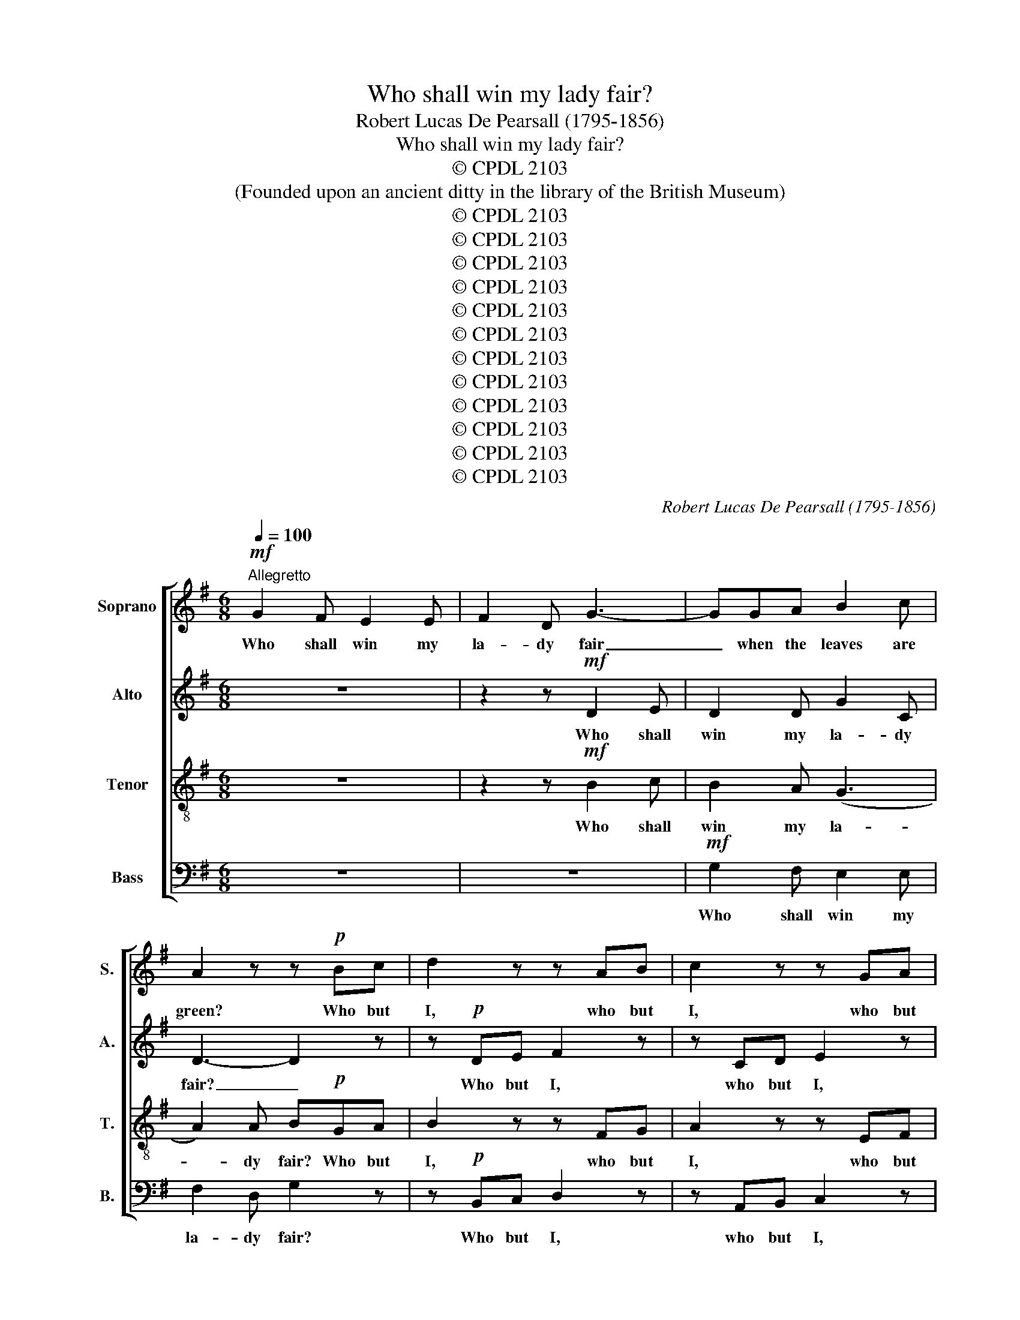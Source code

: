 X:1
T:Who shall win my lady fair?
T:Robert Lucas De Pearsall (1795-1856)
T:Who shall win my lady fair?
T:© CPDL 2103
T:(Founded upon an ancient ditty in the library of the British Museum)
T:© CPDL 2103
T:© CPDL 2103
T:© CPDL 2103
T:© CPDL 2103
T:© CPDL 2103
T:© CPDL 2103
T:© CPDL 2103
T:© CPDL 2103
T:© CPDL 2103
T:© CPDL 2103
T:© CPDL 2103
T:© CPDL 2103
C:Robert Lucas De Pearsall (1795-1856)
Z:© CPDL 2103
%%score [ 1 2 3 4 ]
L:1/8
Q:1/4=100
M:6/8
K:G
V:1 treble nm="Soprano" snm="S."
V:2 treble nm="Alto" snm="A."
V:3 treble-8 transpose=-12 nm="Tenor" snm="T."
V:4 bass nm="Bass" snm="B."
V:1
!mf!"^Allegretto" G2 F E2 E | F2 D G3- | GGA B2 c | A2 z z!p! Bc | d2 z z AB | c2 z z GA | %6
w: Who shall win my|la- dy fair|_ when the leaves are|green? Who but|I, who but|I, who but|
!<(! (Bc)B (Bc)!<)!B |!>(! e2 B!>)! c3 |!p! B2 A G2 F | G3- G2 z | c2 B A2 G | A3- A2 z | %12
w: I _ should win _ my|la- dy fair|when the leaves are|green, _|when the leaves are|green? _|
 z2 z!f! d2 d | (gf)e d2 c | (BA)G A2 A |!>(! B3-!>)! B2 z | z2!p! ^A B3- | B2 ^A B2 z | %18
w: Who shall|win _ my la- dy|when * the leaves are|green? _|Not you,|_ not you,|
 z2"^cresc." B c2 z | z2 A B2!f! B | c2 c c2 c | c2 c!<)!!<(! c3- |!>(! c3!>)! A3 |[M:2/4] B2 G2 | %24
w: not you,|no, no! The|bra- vest man that|best love can|_ shall|win my|
 A4- | A2 A2 | A2 z2 ||[M:6/8]!p! B>BB B>BB | d>dd c2 z | A2 B cEF | G2 G A2 z | %31
w: la-|* dy|fair.|Dan- dir\-ly, * dan- dir\-ly, *|dan- dir\-ly * dan,|he shall mar- ry her,|he's the man;|
!f!!<(! B>BB B>B!<)!B | d>dd!>)!!>(! c3 |!p! B2 A G2 F | G3- G2 z | c2 B A2 G |"^cresc." A3- A2 z | %37
w: dan- dir- ly, dan- dir- ly,|dan- dir- ly dan,|when the leaves are|green, _|when the leaves are|green, _|
 z2 z!f! d2 d | gfe d2 c | B2 c A2 A |"^dim." (G2 A B2) c | (d3- de)f | g3"^cresc." g2 e | %43
w: he shall|mar- ry my la- dy|when the leaves are|green, _ _ when|leaves _ _ are|green, when the|
 (d2 c B2) c |!f! A3 A3 | G3- G2 z ||!mf! G2 F EEE | F2 D G3- | GGA B2 c | A2 z z!p! Bc | %50
w: leaves, _ _ the|leaves are|green. _|Will you bu- ry my|la- dy fair|_ when the leaves are|green? No, not|
 d2 z z AB | c2 z z GA |!<(! BcB Bc!<)!B |!>(! e2 B!>)! c3 |!p! B2 A G2 F | G3- G2 z | c2 B A2 G | %57
w: I, no, not|I, no, not|I; I won't bu- ry my|la- dy fair.|when the leaves are|green, _|when the leaves are|
 A3- A2 z | z2 z!f! d2 d | gfe d2 c | (BA)G A2 A |!>(! B3- B2!>)! z | z2!p! ^A B3- | B2 ^A B2 z | %64
w: green. _|Will you|bu- ry my la- dy|when * the leaves are|green? _|Will you,|_ will you,|
 z2"^cresc." B c2 z | z2 A B2!f! B | c2 c ccc | c2 c!<)!!<(! c3- |!>(! c3!>)! A3 |[M:2/4] B2 G2 | %70
w: will you?|Why so? I'd|ra- ther mar- ry my|la- dy fair,|_ e'en|though the|
 A4- | A2 A2 | A2 z2 ||[M:6/8]!p! B>BB B>BB | d>dd c2 z | A2 B cEF | G2 G A2 z | %77
w: trees|_ were|bare.|Dan- dir\-ly, * dan- dir\-ly, *|dan- dir\-ly * dan,|she shall mar- ry a|pro- per man;|
!f!!<(! B>BB B>B!<)!B | d>dd!>)!!>(! c3 |!p! B2 A G2 F | G3- G2 z | c2 B A2 G | A3- A2 z | %83
w: dan- dir\-ly, * dan- dir\-ly, *|dan- dir- ly dan,|when the leaves are|green, _|when the leaves are|green, _|
 z2 z!f! d2 d | gfe d2 c | B2 c A2 A |"^dim." (G2 A B2) c | (d3- de)f | g3"^cresc." g2 e | %89
w: he shall|mar- ry my la- dy|when the leaves are|green, _ _ when|leaves _ _ are|green, when the|
 (d2 c B2)!f! c | A3 A3 | G3- !fermata!G2 z |] %92
w: leaves, _ _ the|leaves are|green. _|
V:2
 z6 | z2 z!mf! D2 E | D2 D G2 C | D3- D2 z | z!p! DE F2 z | z CD E2 z |!<(! E3!<)! ^D3 | %7
w: |Who shall|win my la- dy|fair? _|Who but I,|who but I,|who but|
!>(! E2 E E2!>)! E | ^D2 D D3 |!p! (E6- | EF)G F2 E | F3- F2 z |!f! D2 D A2 A | G3- G2 C | %14
w: I should win my|la- dy fair|when|_ _ the leaves are|green? _|Who shall win my|la- * dy|
 D2 G (GF)E |!>(! F3-!>)! F2!p! F | (G3 F2) F | (G3 F2)"^cresc." F | G2 z z2 E | F2 z z2!f! D | %20
w: when the leaves * are|green? _ Say|who, _ say|who, _ say|who? Why|so? The|
 E2 E =F2 F | E2 E!<)!!<(! E3- |!>(! E3!>)! D3 |[M:2/4] DD (G2- | G2 F2 | E2) E2 | F2 z2 || %27
w: bra- vest man that|best love can|_ shall|win my la-||* dy|fair.|
[M:6/8]!p! (G6 | F>)FF E2 z | A2 G EEC | D2 G F2 z |!f!!<(! G>GG G>G!<)!G | G>GG!>)!!>(! E3 | %33
w: Dan-|* dir- ly dan,|he shall mar- ry her,|he's the man;|dan- dir- ly, dan- dir\-ly, *|dan- dir- ly dan,|
!p! ^D3- D2 D | E2 B, E2 z | (EF)G F2 E |"^cresc." F3- F2 z |!f! D2 D AAA | G3- G2 C | D2 G G2 F | %40
w: when _ the|leaves are green,|when _ the leaves are|green, _|he shall mar- ry my|la- * dy|when the leaves are|
"^dim." (GFE D)(GE) | D3 A3 | G3"^cresc." E2 A | (F3 G3- |!f! G3) F3 | G3- G2 z || z6 | %47
w: green, _ _ _ _ when|leaves are|green, when the|leaves _|_ are|green. _||
 z2 z!mf! D2 E | DDD G2 C | D3- D2 z | z!p! DE F2 z | z CD E2 z |!<(! E3!<)! ^D3 | %53
w: Will you|bu- ry my la- dy|fair? _|No, not I,|no, not I,|no, not|
!>(! EEE EE!>)!E | ^D2 D D3 |!p! (E6- | EF)G F2 E | F3- F2 z |!f! D2 D AAA | G3- G2 C | %60
w: I; I won't bu- ry my|la- dy fair|when|_ _ the leaves are|green. _|Will you bu- ry my|la- * dy|
 D2 G (GF)E |!>(! F3- F2!>)!!p! F | (G3 F2) F | (G3 F2)"^cresc." F | G2 z z2 E | F2 z z2!f! D | %66
w: when the leaves * are|green? _ Say|who, _ say|who, _ say|who? No,|no! I'd|
 E2 E =FFF | E2 E!<)!!<(! E3- |!>(! E3!>)! D3 |[M:2/4] DD G2- | (G2 F2 | E2) E2 | F2 z2 || %73
w: ra- ther mar- ry my|la- dy fair,|_ e'en|though the trees|_ _|* were|bare.|
[M:6/8]!p! (G6 | F>)FF E2 z | A2 G EEC | D2 G F2 z |!f!!<(! G>GG G>G!<)!G | G>GG!>)!!>(! E3 | %79
w: Dan\--|* dir\-ly * dan,|she shall mar- ry a|pro- per man;|dan- dir\-ly, * dan- dir\-ly, *|dan- dir- ly dan,|
!p! ^D3- D2 D | E2 B, E2 z | (EF)G F2 E | F3- F2 z |!f! D2 D AAA | G3- G2 C | D2 G G2 F | %86
w: when _ the|leaves are green,|when * the leaves are|green, _|he shall mar- ry my|la- * dy|when the leaves are|
"^dim." (GFE D)(GE) | D3 A3 | G3"^cresc." E A2 | (F3 G3- |!f! G3) F3 | G3- !fermata!G2 z |] %92
w: green, _ _ _ when *|leaves are|green, when the|leaves _|_ are|green. _|
V:3
 z6 | z2 z!mf! B2 c | B2 A (G3 | A2) A B!p!GA | B2 z z FG | A2 z z EF |!<(! G2 G F2!<)! F | %7
w: |Who shall|win my la-|* dy fair? Who but|I, who but|I, who but|I should win my|
!>(! B2 B!>)! A3- | A!p!GF B3- | B2 B e2 d | c3- c2 z |"^cresc." d2 e d2 c | B3!f! d2 D | %13
w: la- dy fair|_ when the leaves,|_ the leaves are|green, _|when the leaves are|green? Who shall|
 B2 c (de)f | g2 d e2 e |!>(! ^d3-!>)! d2!p! d | (e3 ^d2) d | (e3 ^d2)"^cresc." d | e2 z z2 c | %19
w: win my la- * dy,|when the leaves are|green? _ Say|who, _ say|who, _ say|who? Why|
 A2 z z2!f! B | G2 G A2 A | G2 G!<)!!<(! A3- |!>(! A3!>)! F3 |[M:2/4] G2 d2 | ^cc d2- | d2 ^c2 | %26
w: so? The|bra- vest man that|best love can|_ shall|win, shall|win my la-|* dy|
 d2 z2 ||[M:6/8]!p! d>dd e>BB | B>BB G2 z | F2 G ABc | B2 B d2 z |!f!!<(! d>dd e>B!<)!B | %32
w: fair.|Dan- dir\-ly, * dan- dir\-ly, *|dan- dir- ly dan,|he shall mar- ry her,|he's the man;|dan- dir- ly, dan- dir- ly,|
 B>GG!>)!!>(! A3- | A!p!GF B3- | B2 B c2 d | c3- c2 z |"^cresc." d2 e d2 c | B3!f! d2 D | %38
w: dan- dir- ly dan,|* when the leaves,|_ the leaves are|green, _|when the leaves are|green, he shall|
 BBc (de)f | g2 e d2 c |"^dim." (B2 c d2) c | (BAG FG)A | DGB"^cresc." (c3- | cBA G2)!f! e | %44
w: mar- ry my la- * dy|when the leaves are|green, _ _ when|leaves _ _ _ _ are|green, when the leaves,|_ _ _ _ the|
 A3 d3 | B3- B2 z || z6 | z2 z!mf! B2 c | BBA (G3 | A2) A B!p!GA | B2 z z FG | A2 z z EF | %52
w: leaves are|green. _||Will you|bu- ry my la-|* dy fair? No, not|I, no, not|I, no, not|
!<(! GGG FF!<)!F |!>(! B2 B!>)! A3- | A!p!GF B3- | B2 B e2 d | c3- c2 z |"^cresc." d2 e d2 c | %58
w: I; I won't bu- ry my|la- dy fair|_ when the leaves,|_ the leaves are|green, _|when the leaves are|
 B3 d2 D | BBc (de)f | g2 d e2 e |!>(! ^d3- d2!>)!!p! d | (e3 ^d2) d | (e3 ^d2)"^cresc." d | %64
w: green. Will you|bu- ry my la- * dy|when the leaves are|green? _ Say|who, _ say|who, _ say|
 e2 z z2 c | A2 z z2!f! B | G2 G AAA | G2 G!<)!!<(! A3- |!>(! A3!>)! F3 |[M:2/4] G2 d2 | ^cc d2- | %71
w: who? No,|no! I'd|ra- ther mar- ry my|la- dy fair,|_ e'en|though, e'en|though the trees|
 d2 ^c2 | d2 z2 ||[M:6/8]!p! d>dd e>BB | B>BB G2 z | F2 G ABc | B2 B d2 z |!f!!<(! d>dd e>B!<)!B | %78
w: _ were|bare.|Dan- dir\-ly, * dan- dir\-ly, *|dan- dir\-ly * dan,|she shall mar- ry a|pro- per man;|dan- dir\-ly, * dan- dir\-ly, *|
 B>GG!>)!!>(! A3- | A!p!GF B3- | B2 B c2 d | c3- c2 z |"^cresc." d2 e d2 c | B3 d2 D | BBc (de)f | %85
w: dan- dir- ly dan,|_ when the leaves,|_ the leaves are|green, _|when the leaves are|green, he shall|mar- ry my la- * dy|
 g2 e d2 c |"^dim." (B2 c d2) c | (BAG FG)A | DG"^cresc."B (c3- | cBA G2)!f! e | A3 d3 | %91
w: when the leaves are|green, _ _ when|leaves _ _ _ _ are|green, when the leaves,|_ _ _ _ the|leaves are|
 B3- !fermata!B2 z |] %92
w: green. _|
V:4
 z6 | z6 |!mf! G,2 F, E,2 E, | F,2 D, G,2 z | z!p! B,,C, D,2 z | z A,,B,, C,2 z | %6
w: ||Who shall win my|la- dy fair?|Who but I,|who but I,|
!<(! B,,3!<)! A,,3 |!>(! G,,2 G,, A,,2!>)! A,, | B,,2 B,, B,,3 |!p! E,2 D, C,2 B,, | A,,3- A,,2 z | %11
w: who but|I should win my|la- dy fair|when the leaves are|green, _|
"^cresc." D2 C B,2 A, | G,3!f! F,2 F, | (E,D,)C, B,,2 A,, | G,,2 B,, C,2 C, |!>(! B,,6-!>)! | %16
w: when the leaves are|green? Who shall|win _ my la- dy|when the leaves are|green?|
 B,,6- | B,,2 z z2"^cresc." B,, | E,2 z z2 A,, | D,2 z z2!f! G,, | C,2 C, C,2 C, | %21
w: _|* Say|who? Why|so? The|bra- vest man that|
 C,2 C,!<)!!<(! A,,3- |!>(! A,,3!>)! D,3 |[M:2/4] G,,2 B,,2 | A,,A,, D,F, | A,2 A,2 | D,2 z2 || %27
w: best love can|_ shall|win, shall|win, shall win my|la- dy|fair.|
[M:6/8]!p! G,>G,G, E,>E,E, | B,,>B,,B,, C,2 z | (D,C,)B,, A,,G,,A,, | B,,2 E, D,2 z | %31
w: Dan- dir\-ly, * dan- dir\-ly, *|dan- dir\-ly * dan,|he * shall mar- ry her,|he's the man;|
!f!!<(! G,>G,G, E,>E,!<)!E, | B,,>B,,B,,!>(! A,,A,,!>)!A,, |!p! B,,6 | E,2 D, C,2 B,, | %35
w: dan- dir- ly, dan- dir\-ly, *|dan- dir- ly dan, he's the|man,|when the leaves are|
 A,,3- A,,2 z |"^cresc." D2 C B,2 A, | G,3!f! F,2 F, | E,D,C, B,,2 A,, | G,,2 C, D,2 D, | %40
w: green, *|when the leaves are|green, he shall|mar- ry my la- dy|when the leaves are|
"^dim." (G,6 | G,F,E, D,2) C, | B,,2 G,,"^cresc." (C,3 | D,3) E,2!f! C, | D,3 D,3 | G,,3- G,,2 z || %46
w: green,|_ _ _ _ when|leaves are green,|_ when the|leaves are|green. _|
 z6 | z6 |!mf! G,2 F, E,E,E, | F,2 D, G,2 z | z!p! B,,C, D,2 z | z A,,B,, C,2 z | %52
w: ||Will you bu- ry my|la- dy fair?|No, not I,|no, not I,|
!<(! B,,3!<)! A,,3 |!>(! G,,G,,G,, A,,A,,!>)!A,, | B,,2 B,, B,,3 |!p! E,2 D, C,2 B,, | %56
w: no, not|I; I won't bu- ry my|la- dy fair|when the leaves are|
 A,,3- A,,2 z |"^cresc." D2 C B,2 A, | G,3 F,2 F, | E,D,C, B,,2 A,, | G,,2 B,, C,2 C, | %61
w: green, _|when the leaves are|green. Will you|bu- ry my la- dy|when the leaves are|
!>(! B,,6-!>)! | B,,6- | B,,2 z z2"^cresc." B,, | E,2 z z2 A,, | D,2 z z2!f! G,, | C,2 C, C,C,C, | %67
w: green?|_|* Say|who? No,|no! I'd|ra- ther mar- ry my|
 C,2 C,!<)!!<(! A,,3- |!>(! A,,3!>)! D,3 |[M:2/4] G,,2 B,,2 | A,,A,, D,F, | A,2 A,2 | D,2 z2 || %73
w: la- dy fair,|_ e'en|though, e'en|though, e'en though the|trees were|bare.|
[M:6/8]!p! G,>G,G, E,>E,E, | B,,>B,,B,, C,2 z | (D,C,)B,, A,,G,,A,, | B,,2 E, D,2 z | %77
w: Dan- dir\-ly, * dan- dir\-ly, *|dan- dir\-ly * dan,|she _ shall mar- ry a|pro- per man;|
!f!!<(! G,>G,G, E,>E,!<)!E, | B,,>B,,B,,!>(! A,, A,,!>)!A,, |!p! B,,6 | E,2 D, C,2 B,, | %81
w: dan- dir\-ly, * dan- dir\-ly, *|dan- dir- ly dan, pro- per|man,|when the leaves are|
 A,,3- A,,2 z |"^cresc." D2 C B,2 A, | G,3 F,2 F, | E,D,C, B,,2 A,, | G,,2 C, D,2 D, | %86
w: green, _|when the leaves are|green, he shall|mar- ry my la- dy|when the leaves are|
"^dim." (G,6- | G,F,E, D,2) C, | B,,2"^cresc." G,, (C,3 | D,3) E,2!f! C, | D,3 D,3 | %91
w: green,|_ _ _ _ when|leaves are green,|_ when the|leaves are|
 G,,3- !fermata!G,,2 z |] %92
w: green. _|

